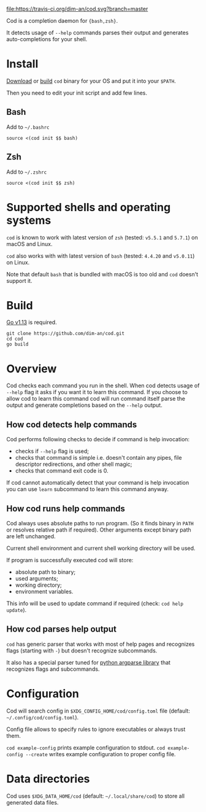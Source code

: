 [[https://travis-ci.org/dim-an/cod/][file:https://travis-ci.org/dim-an/cod.svg?branch=master]]

Cod is a completion daemon for ={bash,zsh}=.

It detects usage of =--help= commands parses their output and generates
auto-completions for your shell.

[[https://asciinema.org/a/h0SrrNvZVcqoSM4DNyEUrGtQh][file:https://asciinema.org/a/h0SrrNvZVcqoSM4DNyEUrGtQh.svg]]

* Install
  [[https://github.com/dim-an/cod/releases][Download]] or [[#Build][build]] =cod= binary
  for your OS and put it into your =$PATH=.

  Then you need to edit your init script and add few lines.
  
** Bash
   Add to =~/.bashrc=
   #+BEGIN_SRC
   source <(cod init $$ bash)
   #+END_SRC

** Zsh
   Add to =~/.zshrc=
   #+BEGIN_SRC
   source <(cod init $$ zsh)
   #+END_SRC

* Supported shells and operating systems
   =cod= is known to work with latest version of =zsh= (tested: =v5.5.1= and
   =5.7.1=) on macOS and Linux.

   =cod= also works with with latest version of =bash= (tested: =4.4.20= and
   =v5.0.11=) on Linux.

   Note that default =bash= that is bundled with macOS is too old and =cod=
   doesn't support it.

* Build
  [[https://golang.org/dl/][Go v1.13]] is required.

  #+BEGIN_SRC
  git clone https://github.com/dim-an/cod.git
  cd cod
  go build
  #+END_SRC

* Overview
  Cod checks each command you run in the shell. When cod detects usage of
  =--help= flag it asks if you want it to learn this command. If you choose
  to allow cod to learn this command cod will run command itself parse the
  output and generate completions based on the =--help= output.

** How cod detects help commands
   Cod performs following checks to decide if command is help invocation:
   + checks if =--help= flag is used;
   + checks that command is simple i.e. doesn't contain any pipes, file
     descriptor redirections, and other shell magic;
   + checks that command exit code is 0.

   If cod cannot automatically detect that your command is help invocation
   you can use =learn= subcommand to learn this command anyway.

** How cod runs help commands
   Cod always uses absolute paths to run program. (So it finds binary in
   =PATH= or resolves relative path if required). Other arguments except
   binary path are left unchanged.

   Current shell environment and current shell working directory will be
   used.

   If program is successfully executed cod will store:
     - absolute path to binary;
     - used arguments;
     - working directory;
     - environment variables.
   This info will be used to update command if required (check:
   =cod help update=).

** How cod parses help output
   =cod= has generic parser that works with most of help pages and
   recognizes flags (starting with =-=) but doesn't recognize subcommands.
  
   It also has a special parser tuned for
   [[https://docs.python.org/library/argparse.html][python argparse library]]
   that recognizes flags and subcommands.

* Configuration
  Cod will search config in =$XDG_CONFIG_HOME/cod/config.toml= file
  (default: =~/.config/cod/config.toml=).

  Config file allows to specify rules to ignore executables or always trust
  them.

  =cod example-config= prints example configuration to stdout.
  =cod example-config --create= writes example configuration to proper config
  file.

* Data directories
  Cod uses =$XDG_DATA_HOME/cod= (default: =~/.local/share/cod=) to store all
  generated data files.

